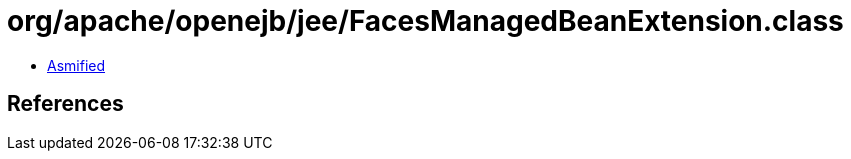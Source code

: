 = org/apache/openejb/jee/FacesManagedBeanExtension.class

 - link:FacesManagedBeanExtension-asmified.java[Asmified]

== References

